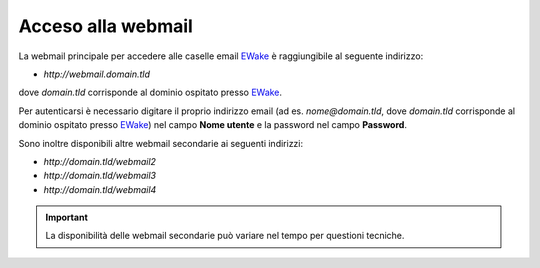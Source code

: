 Acceso alla webmail
===================

La webmail principale per accedere alle caselle email `EWake <https://ewake.it>`_ è raggiungibile al seguente indirizzo:

- `http://webmail.domain.tld`

dove `domain.tld` corrisponde al dominio ospitato presso `EWake <https://ewake.it>`_.

Per autenticarsi è necessario digitare il proprio indirizzo email (ad es. `nome@domain.tld`, dove `domain.tld` corrisponde al dominio ospitato presso `EWake <https://ewake.it>`_) nel campo **Nome utente** e la password nel campo **Password**.

.. image:: /assets/img/email/ewake/webmail/roundcube.png

Sono inoltre disponibili altre webmail secondarie ai seguenti indirizzi:

- `http://domain.tld/webmail2`
- `http://domain.tld/webmail3`
- `http://domain.tld/webmail4`

.. important:: La disponibilità delle webmail secondarie può variare nel tempo per questioni tecniche.